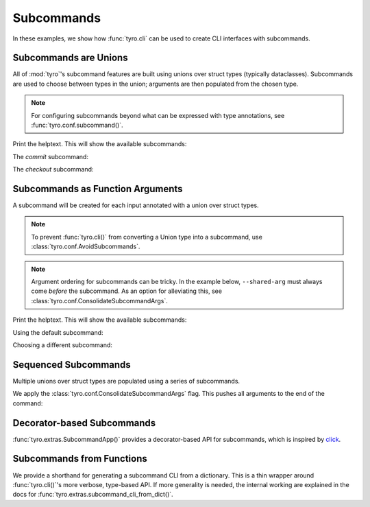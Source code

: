 .. Comment: this file is automatically generated by `update_example_docs.py`.
   It should not be modified manually.

.. _example-category-subcommands:

Subcommands
===========

In these examples, we show how :func:`tyro.cli` can be used to create CLI
interfaces with subcommands.


.. _example-01_subcommands:

Subcommands are Unions
----------------------

All of :mod:`tyro`'s subcommand features are built using unions over struct
types (typically dataclasses). Subcommands are used to choose between types in
the union; arguments are then populated from the chosen type.

.. note::

    For configuring subcommands beyond what can be expressed with type annotations, see
    :func:`tyro.conf.subcommand()`.


.. code-block:: python
    :linenos:

    # 01_subcommands.py
    from __future__ import annotations

    import dataclasses

    import tyro

    @dataclasses.dataclass(frozen=True)
    class Checkout:
        """Checkout a branch."""

        branch: str

    @dataclasses.dataclass(frozen=True)
    class Commit:
        """Commit changes."""

        message: str

    if __name__ == "__main__":
        cmd = tyro.cli(Checkout | Commit)
        print(cmd)


Print the helptext. This will show the available subcommands:

.. raw:: html

    <pre class="highlight" style="padding: 1em; box-sizing: border-box; font-size: 0.85em; line-height: 1.2em;">
    <strong style="opacity: 0.7; padding-bottom: 0.5em; display: inline-block"><span style="user-select: none">$ </span>python ./01_subcommands.py --help</strong>
    <span style="font-weight: bold">usage</span>: 01_subcommands.py [-h] <span style="font-weight: bold">{checkout,commit}</span>
    
    <span style="font-weight: lighter">╭─</span><span style="font-weight: lighter"> options </span><span style="font-weight: lighter">──────────────────────────────────────────────</span><span style="font-weight: lighter">─╮</span>
    <span style="font-weight: lighter">│</span> -h, --help              <span style="font-weight: lighter">show this help message and exit</span> <span style="font-weight: lighter">│</span>
    <span style="font-weight: lighter">╰─────────────────────────────────────────────────────────╯</span>
    <span style="font-weight: lighter">╭─</span><span style="font-weight: lighter"> subcommands </span><span style="font-weight: lighter">──────────────────────────────────────────</span><span style="font-weight: lighter">─╮</span>
    <span style="font-weight: lighter">│</span> {checkout,commit}                                       <span style="font-weight: lighter">│</span>
    <span style="font-weight: lighter">│</span>     checkout            <span style="font-weight: lighter">Checkout a branch.</span>              <span style="font-weight: lighter">│</span>
    <span style="font-weight: lighter">│</span>     commit              <span style="font-weight: lighter">Commit changes.</span>                 <span style="font-weight: lighter">│</span>
    <span style="font-weight: lighter">╰─────────────────────────────────────────────────────────╯</span>
    </pre>

The `commit` subcommand:

.. raw:: html

    <pre class="highlight" style="padding: 1em; box-sizing: border-box; font-size: 0.85em; line-height: 1.2em;">
    <strong style="opacity: 0.7; padding-bottom: 0.5em; display: inline-block"><span style="user-select: none">$ </span>python ./01_subcommands.py commit --help</strong>
    <span style="font-weight: bold">usage</span>: 01_subcommands.py commit [-h] --message <span style="font-weight: bold">STR</span>
    
    Commit changes.
    
    <span style="font-weight: lighter">╭─</span><span style="font-weight: lighter"> options </span><span style="font-weight: lighter">───────────────────────────────────────────</span><span style="font-weight: lighter">─╮</span>
    <span style="font-weight: lighter">│</span> -h, --help           <span style="font-weight: lighter">show this help message and exit</span> <span style="font-weight: lighter">│</span>
    <span style="font-weight: lighter">│</span> --message <span style="font-weight: bold">STR</span>        <span style="font-weight: bold; color: #e60000">(required)</span>                      <span style="font-weight: lighter">│</span>
    <span style="font-weight: lighter">╰──────────────────────────────────────────────────────╯</span>
    </pre>



.. raw:: html

    <pre class="highlight" style="padding: 1em; box-sizing: border-box; font-size: 0.85em; line-height: 1.2em;">
    <strong style="opacity: 0.7; padding-bottom: 0.5em; display: inline-block"><span style="user-select: none">$ </span>python ./01_subcommands.py commit --message hello</strong>
    Commit(message='hello')
    </pre>

The `checkout` subcommand:

.. raw:: html

    <pre class="highlight" style="padding: 1em; box-sizing: border-box; font-size: 0.85em; line-height: 1.2em;">
    <strong style="opacity: 0.7; padding-bottom: 0.5em; display: inline-block"><span style="user-select: none">$ </span>python ./01_subcommands.py checkout --help</strong>
    <span style="font-weight: bold">usage</span>: 01_subcommands.py checkout [-h] --branch <span style="font-weight: bold">STR</span>
    
    Checkout a branch.
    
    <span style="font-weight: lighter">╭─</span><span style="font-weight: lighter"> options </span><span style="font-weight: lighter">──────────────────────────────────────────</span><span style="font-weight: lighter">─╮</span>
    <span style="font-weight: lighter">│</span> -h, --help          <span style="font-weight: lighter">show this help message and exit</span> <span style="font-weight: lighter">│</span>
    <span style="font-weight: lighter">│</span> --branch <span style="font-weight: bold">STR</span>        <span style="font-weight: bold; color: #e60000">(required)</span>                      <span style="font-weight: lighter">│</span>
    <span style="font-weight: lighter">╰─────────────────────────────────────────────────────╯</span>
    </pre>



.. raw:: html

    <pre class="highlight" style="padding: 1em; box-sizing: border-box; font-size: 0.85em; line-height: 1.2em;">
    <strong style="opacity: 0.7; padding-bottom: 0.5em; display: inline-block"><span style="user-select: none">$ </span>python ./01_subcommands.py checkout --branch main</strong>
    Checkout(branch='main')
    </pre>
.. _example-02_subcommands_in_func:

Subcommands as Function Arguments
---------------------------------

A subcommand will be created for each input annotated with a union over
struct types.

.. note::

    To prevent :func:`tyro.cli()` from converting a Union type into a subcommand,
    use :class:`tyro.conf.AvoidSubcommands`.

.. note::

    Argument ordering for subcommands can be tricky. In the example below,
    ``--shared-arg`` must always come *before* the subcommand. As an option for
    alleviating this, see :class:`tyro.conf.ConsolidateSubcommandArgs`.


.. code-block:: python
    :linenos:

    # 02_subcommands_in_func.py
    from __future__ import annotations

    import dataclasses

    import tyro

    @dataclasses.dataclass(frozen=True)
    class Checkout:
        """Checkout a branch."""

        branch: str

    @dataclasses.dataclass(frozen=True)
    class Commit:
        """Commit changes."""

        message: str

    def main(
        shared_arg: int,
        cmd: Checkout | Commit = Checkout(branch="default"),
    ):
        print(f"{shared_arg=}")
        print(cmd)

    if __name__ == "__main__":
        tyro.cli(main)


Print the helptext. This will show the available subcommands:

.. raw:: html

    <pre class="highlight" style="padding: 1em; box-sizing: border-box; font-size: 0.85em; line-height: 1.2em;">
    <strong style="opacity: 0.7; padding-bottom: 0.5em; display: inline-block"><span style="user-select: none">$ </span>python ./02_subcommands_in_func.py --help</strong>
    <span style="font-weight: bold">usage</span>: 02_subcommands_in_func.py [-h] --shared-arg <span style="font-weight: bold">INT</span>
                                     <span style="font-weight: bold">[{cmd:checkout,cmd:commit}]</span>
    
    <span style="font-weight: lighter">╭─</span><span style="font-weight: lighter"> options </span><span style="font-weight: lighter">──────────────────────────────────────────────</span><span style="font-weight: lighter">─╮</span>
    <span style="font-weight: lighter">│</span> -h, --help              <span style="font-weight: lighter">show this help message and exit</span> <span style="font-weight: lighter">│</span>
    <span style="font-weight: lighter">│</span> --shared-arg <span style="font-weight: bold">INT</span>        <span style="font-weight: bold; color: #e60000">(required)</span>                      <span style="font-weight: lighter">│</span>
    <span style="font-weight: lighter">╰─────────────────────────────────────────────────────────╯</span>
    <span style="font-weight: lighter">╭─</span><span style="font-weight: lighter"> optional subcommands </span><span style="font-weight: lighter">─────────────────────────────────</span><span style="font-weight: lighter">─╮</span>
    <span style="font-weight: lighter">│</span> <span style="font-weight: bold">(default: cmd:checkout)                                </span> <span style="font-weight: lighter">│</span>
    <span style="font-weight: lighter">│</span> <span style="font-weight: lighter">──────────────────────────────────────────             </span> <span style="font-weight: lighter">│</span>
    <span style="font-weight: lighter">│</span> [{cmd:checkout,cmd:commit}]                             <span style="font-weight: lighter">│</span>
    <span style="font-weight: lighter">│</span>     cmd:checkout        <span style="font-weight: lighter">Checkout a branch.</span>              <span style="font-weight: lighter">│</span>
    <span style="font-weight: lighter">│</span>     cmd:commit          <span style="font-weight: lighter">Commit changes.</span>                 <span style="font-weight: lighter">│</span>
    <span style="font-weight: lighter">╰─────────────────────────────────────────────────────────╯</span>
    </pre>

Using the default subcommand:

.. raw:: html

    <pre class="highlight" style="padding: 1em; box-sizing: border-box; font-size: 0.85em; line-height: 1.2em;">
    <strong style="opacity: 0.7; padding-bottom: 0.5em; display: inline-block"><span style="user-select: none">$ </span>python ./02_subcommands_in_func.py --shared-arg 100</strong>
    shared_arg=100
    Checkout(branch='default')
    </pre>

Choosing a different subcommand:

.. raw:: html

    <pre class="highlight" style="padding: 1em; box-sizing: border-box; font-size: 0.85em; line-height: 1.2em;">
    <strong style="opacity: 0.7; padding-bottom: 0.5em; display: inline-block"><span style="user-select: none">$ </span>python ./02_subcommands_in_func.py --shared-arg 100 cmd:commit --cmd.message 'Hello!'</strong>
    shared_arg=100
    Commit(message='Hello!')
    </pre>
.. _example-03_multiple_subcommands:

Sequenced Subcommands
---------------------

Multiple unions over struct types are populated using a series of subcommands.


.. code-block:: python
    :linenos:

    # 03_multiple_subcommands.py
    from __future__ import annotations

    import dataclasses
    from typing import Literal

    import tyro

    # Possible dataset configurations.

    @dataclasses.dataclass
    class Mnist:
        binary: bool = False
        """Set to load binary version of MNIST dataset."""

    @dataclasses.dataclass
    class ImageNet:
        subset: Literal[50, 100, 1000]
        """Choose between ImageNet-50, ImageNet-100, ImageNet-1000, etc."""

    # Possible optimizer configurations.

    @dataclasses.dataclass
    class Adam:
        learning_rate: float = 1e-3
        betas: tuple[float, float] = (0.9, 0.999)

    @dataclasses.dataclass
    class Sgd:
        learning_rate: float = 3e-4

    # Train script.

    def train(
        dataset: Mnist | ImageNet = Mnist(),
        optimizer: Adam | Sgd = Adam(),
    ) -> None:
        """Example training script.

        Args:
            dataset: Dataset to train on.
            optimizer: Optimizer to train with.

        Returns:
            None:
        """
        print(dataset)
        print(optimizer)

    if __name__ == "__main__":
        tyro.cli(train, config=(tyro.conf.ConsolidateSubcommandArgs,))


We apply the :class:`tyro.conf.ConsolidateSubcommandArgs` flag. This
pushes all arguments to the end of the command:

.. raw:: html

    <pre class="highlight" style="padding: 1em; box-sizing: border-box; font-size: 0.85em; line-height: 1.2em;">
    <strong style="opacity: 0.7; padding-bottom: 0.5em; display: inline-block"><span style="user-select: none">$ </span>python ./03_multiple_subcommands.py --help</strong>
    <span style="font-weight: bold">usage</span>: 03_multiple_subcommands.py [-h] <span style="font-weight: bold">{dataset:mnist,dataset:image-net}</span>
    
    Example training script.
    
    <span style="font-weight: lighter">╭─</span><span style="font-weight: lighter"> options </span><span style="font-weight: lighter">────────────────────────────────────────</span><span style="font-weight: lighter">─╮</span>
    <span style="font-weight: lighter">│</span> -h, --help        <span style="font-weight: lighter">show this help message and exit</span> <span style="font-weight: lighter">│</span>
    <span style="font-weight: lighter">╰───────────────────────────────────────────────────╯</span>
    <span style="font-weight: lighter">╭─</span><span style="font-weight: lighter"> subcommands </span><span style="font-weight: lighter">────────────────────────────────────</span><span style="font-weight: lighter">─╮</span>
    <span style="font-weight: lighter">│</span> <span style="font-weight: bold">Dataset to train on.                             </span> <span style="font-weight: lighter">│</span>
    <span style="font-weight: lighter">│</span> <span style="font-weight: lighter">─────────────────────────────────                </span> <span style="font-weight: lighter">│</span>
    <span style="font-weight: lighter">│</span> {dataset:mnist,dataset:image-net}                 <span style="font-weight: lighter">│</span>
    <span style="font-weight: lighter">│</span>     dataset:mnist                                 <span style="font-weight: lighter">│</span>
    <span style="font-weight: lighter">│</span>     dataset:image-net                             <span style="font-weight: lighter">│</span>
    <span style="font-weight: lighter">╰───────────────────────────────────────────────────╯</span>
    </pre>



.. raw:: html

    <pre class="highlight" style="padding: 1em; box-sizing: border-box; font-size: 0.85em; line-height: 1.2em;">
    <strong style="opacity: 0.7; padding-bottom: 0.5em; display: inline-block"><span style="user-select: none">$ </span>python ./03_multiple_subcommands.py dataset:mnist --help</strong>
    <span style="font-weight: bold">usage</span>: 03_multiple_subcommands.py dataset:mnist [-h]
                                                    <span style="font-weight: bold">{optimizer:adam,optimizer:sgd}</span>
    
    <span style="font-weight: lighter">╭─</span><span style="font-weight: lighter"> options </span><span style="font-weight: lighter">────────────────────────────────────────</span><span style="font-weight: lighter">─╮</span>
    <span style="font-weight: lighter">│</span> -h, --help        <span style="font-weight: lighter">show this help message and exit</span> <span style="font-weight: lighter">│</span>
    <span style="font-weight: lighter">╰───────────────────────────────────────────────────╯</span>
    <span style="font-weight: lighter">╭─</span><span style="font-weight: lighter"> subcommands </span><span style="font-weight: lighter">────────────────────────────────────</span><span style="font-weight: lighter">─╮</span>
    <span style="font-weight: lighter">│</span> <span style="font-weight: bold">Optimizer to train with.                         </span> <span style="font-weight: lighter">│</span>
    <span style="font-weight: lighter">│</span> <span style="font-weight: lighter">──────────────────────────────                   </span> <span style="font-weight: lighter">│</span>
    <span style="font-weight: lighter">│</span> {optimizer:adam,optimizer:sgd}                    <span style="font-weight: lighter">│</span>
    <span style="font-weight: lighter">│</span>     optimizer:adam                                <span style="font-weight: lighter">│</span>
    <span style="font-weight: lighter">│</span>     optimizer:sgd                                 <span style="font-weight: lighter">│</span>
    <span style="font-weight: lighter">╰───────────────────────────────────────────────────╯</span>
    </pre>



.. raw:: html

    <pre class="highlight" style="padding: 1em; box-sizing: border-box; font-size: 0.85em; line-height: 1.2em;">
    <strong style="opacity: 0.7; padding-bottom: 0.5em; display: inline-block"><span style="user-select: none">$ </span>python ./03_multiple_subcommands.py dataset:mnist optimizer:adam --help</strong>
    <span style="font-weight: bold">usage</span>: 03_multiple_subcommands.py dataset:mnist optimizer:adam
           [-h] [--optimizer.learning-rate <span style="font-weight: bold">FLOAT</span>] [--optimizer.betas <span style="font-weight: bold">FLOAT FLOAT</span>]
           [--dataset.binary | --dataset.no-binary]
    
    <span style="font-weight: lighter">╭─</span><span style="font-weight: lighter"> options </span><span style="font-weight: lighter">────────────────────────────────────────────────────────</span><span style="font-weight: lighter">─╮</span>
    <span style="font-weight: lighter">│</span> -h, --help                                                        <span style="font-weight: lighter">│</span>
    <span style="font-weight: lighter">│</span>     <span style="font-weight: lighter">show this help message and exit</span>                               <span style="font-weight: lighter">│</span>
    <span style="font-weight: lighter">╰───────────────────────────────────────────────────────────────────╯</span>
    <span style="font-weight: lighter">╭─</span><span style="font-weight: lighter"> optimizer options </span><span style="font-weight: lighter">──────────────────────────────────────────────</span><span style="font-weight: lighter">─╮</span>
    <span style="font-weight: lighter">│</span> --optimizer.learning-rate <span style="font-weight: bold">FLOAT</span>                                   <span style="font-weight: lighter">│</span>
    <span style="font-weight: lighter">│</span>     <span style="color: #008080">(default: 0.001)</span>                                              <span style="font-weight: lighter">│</span>
    <span style="font-weight: lighter">│</span> --optimizer.betas <span style="font-weight: bold">FLOAT FLOAT</span>                                     <span style="font-weight: lighter">│</span>
    <span style="font-weight: lighter">│</span>     <span style="color: #008080">(default: 0.9 0.999)</span>                                          <span style="font-weight: lighter">│</span>
    <span style="font-weight: lighter">╰───────────────────────────────────────────────────────────────────╯</span>
    <span style="font-weight: lighter">╭─</span><span style="font-weight: lighter"> dataset options </span><span style="font-weight: lighter">────────────────────────────────────────────────</span><span style="font-weight: lighter">─╮</span>
    <span style="font-weight: lighter">│</span> --dataset.binary, --dataset.no-binary                             <span style="font-weight: lighter">│</span>
    <span style="font-weight: lighter">│</span>     <span style="font-weight: lighter">Set to load binary version of MNIST dataset.</span> <span style="color: #008080">(default: False)</span> <span style="font-weight: lighter">│</span>
    <span style="font-weight: lighter">╰───────────────────────────────────────────────────────────────────╯</span>
    </pre>



.. raw:: html

    <pre class="highlight" style="padding: 1em; box-sizing: border-box; font-size: 0.85em; line-height: 1.2em;">
    <strong style="opacity: 0.7; padding-bottom: 0.5em; display: inline-block"><span style="user-select: none">$ </span>python ./03_multiple_subcommands.py dataset:mnist optimizer:adam --optimizer.learning-rate 3e-4 --dataset.binary</strong>
    Mnist(binary=True)
    Adam(learning_rate=0.0003, betas=(0.9, 0.999))
    </pre>
.. _example-04_decorator_subcommands:

Decorator-based Subcommands
---------------------------

:func:`tyro.extras.SubcommandApp()` provides a decorator-based API for
subcommands, which is inspired by `click <https://click.palletsprojects.com/>`_.


.. code-block:: python
    :linenos:

    # 04_decorator_subcommands.py
    from tyro.extras import SubcommandApp

    app = SubcommandApp()

    @app.command
    def greet(name: str, loud: bool = False) -> None:
        """Greet someone."""
        greeting = f"Hello, {name}!"
        if loud:
            greeting = greeting.upper()
        print(greeting)

    @app.command(name="addition")
    def add(a: int, b: int) -> None:
        """Add two numbers."""
        print(f"{a} + {b} = {a + b}")

    if __name__ == "__main__":
        app.cli()




.. raw:: html

    <pre class="highlight" style="padding: 1em; box-sizing: border-box; font-size: 0.85em; line-height: 1.2em;">
    <strong style="opacity: 0.7; padding-bottom: 0.5em; display: inline-block"><span style="user-select: none">$ </span>python 04_decorator_subcommands.py --help</strong>
    <span style="font-weight: bold">usage</span>: 04_decorator_subcommands.py [-h] <span style="font-weight: bold">{greet,addition}</span>
    
    <span style="font-weight: lighter">╭─</span><span style="font-weight: lighter"> options </span><span style="font-weight: lighter">──────────────────────────────────────────────</span><span style="font-weight: lighter">─╮</span>
    <span style="font-weight: lighter">│</span> -h, --help              <span style="font-weight: lighter">show this help message and exit</span> <span style="font-weight: lighter">│</span>
    <span style="font-weight: lighter">╰─────────────────────────────────────────────────────────╯</span>
    <span style="font-weight: lighter">╭─</span><span style="font-weight: lighter"> subcommands </span><span style="font-weight: lighter">──────────────────────────────────────────</span><span style="font-weight: lighter">─╮</span>
    <span style="font-weight: lighter">│</span> {greet,addition}                                        <span style="font-weight: lighter">│</span>
    <span style="font-weight: lighter">│</span>     greet               <span style="font-weight: lighter">Greet someone.</span>                  <span style="font-weight: lighter">│</span>
    <span style="font-weight: lighter">│</span>     addition            <span style="font-weight: lighter">Add two numbers.</span>                <span style="font-weight: lighter">│</span>
    <span style="font-weight: lighter">╰─────────────────────────────────────────────────────────╯</span>
    </pre>



.. raw:: html

    <pre class="highlight" style="padding: 1em; box-sizing: border-box; font-size: 0.85em; line-height: 1.2em;">
    <strong style="opacity: 0.7; padding-bottom: 0.5em; display: inline-block"><span style="user-select: none">$ </span>python 04_decorator_subcommands.py greet --help</strong>
    <span style="font-weight: bold">usage</span>: 04_decorator_subcommands.py greet [-h] --name <span style="font-weight: bold">STR</span> [--loud | --no-loud]
    
    Greet someone.
    
    <span style="font-weight: lighter">╭─</span><span style="font-weight: lighter"> options </span><span style="font-weight: lighter">──────────────────────────────────────────────</span><span style="font-weight: lighter">─╮</span>
    <span style="font-weight: lighter">│</span> -h, --help              <span style="font-weight: lighter">show this help message and exit</span> <span style="font-weight: lighter">│</span>
    <span style="font-weight: lighter">│</span> --name <span style="font-weight: bold">STR</span>              <span style="font-weight: bold; color: #e60000">(required)</span>                      <span style="font-weight: lighter">│</span>
    <span style="font-weight: lighter">│</span> --loud, --no-loud       <span style="color: #008080">(default: False)</span>                <span style="font-weight: lighter">│</span>
    <span style="font-weight: lighter">╰─────────────────────────────────────────────────────────╯</span>
    </pre>



.. raw:: html

    <pre class="highlight" style="padding: 1em; box-sizing: border-box; font-size: 0.85em; line-height: 1.2em;">
    <strong style="opacity: 0.7; padding-bottom: 0.5em; display: inline-block"><span style="user-select: none">$ </span>python 04_decorator_subcommands.py greet --name Alice</strong>
    Hello, Alice!
    </pre>



.. raw:: html

    <pre class="highlight" style="padding: 1em; box-sizing: border-box; font-size: 0.85em; line-height: 1.2em;">
    <strong style="opacity: 0.7; padding-bottom: 0.5em; display: inline-block"><span style="user-select: none">$ </span>python 04_decorator_subcommands.py greet --name Bob --loud</strong>
    HELLO, BOB!
    </pre>



.. raw:: html

    <pre class="highlight" style="padding: 1em; box-sizing: border-box; font-size: 0.85em; line-height: 1.2em;">
    <strong style="opacity: 0.7; padding-bottom: 0.5em; display: inline-block"><span style="user-select: none">$ </span>python 04_decorator_subcommands.py addition --help</strong>
    <span style="font-weight: bold">usage</span>: 04_decorator_subcommands.py addition [-h] --a <span style="font-weight: bold">INT</span> --b <span style="font-weight: bold">INT</span>
    
    Add two numbers.
    
    <span style="font-weight: lighter">╭─</span><span style="font-weight: lighter"> options </span><span style="font-weight: lighter">────────────────────────────────────────</span><span style="font-weight: lighter">─╮</span>
    <span style="font-weight: lighter">│</span> -h, --help        <span style="font-weight: lighter">show this help message and exit</span> <span style="font-weight: lighter">│</span>
    <span style="font-weight: lighter">│</span> --a <span style="font-weight: bold">INT</span>           <span style="font-weight: bold; color: #e60000">(required)</span>                      <span style="font-weight: lighter">│</span>
    <span style="font-weight: lighter">│</span> --b <span style="font-weight: bold">INT</span>           <span style="font-weight: bold; color: #e60000">(required)</span>                      <span style="font-weight: lighter">│</span>
    <span style="font-weight: lighter">╰───────────────────────────────────────────────────╯</span>
    </pre>



.. raw:: html

    <pre class="highlight" style="padding: 1em; box-sizing: border-box; font-size: 0.85em; line-height: 1.2em;">
    <strong style="opacity: 0.7; padding-bottom: 0.5em; display: inline-block"><span style="user-select: none">$ </span>python 04_decorator_subcommands.py addition --a 5 --b 3</strong>
    5 + 3 = 8
    </pre>
.. _example-05_subcommands_func:

Subcommands from Functions
--------------------------

We provide a shorthand for generating a subcommand CLI from a dictionary. This
is a thin wrapper around :func:`tyro.cli()`'s more verbose, type-based API. If
more generality is needed, the internal working are explained in the docs for
:func:`tyro.extras.subcommand_cli_from_dict()`.


.. code-block:: python
    :linenos:

    # 05_subcommands_func.py
    import tyro

    def checkout(branch: str) -> None:
        """Check out a branch."""
        print(f"{branch=}")

    def commit(message: str, all: bool = False) -> None:
        """Make a commit."""
        print(f"{message=} {all=}")

    if __name__ == "__main__":
        tyro.extras.subcommand_cli_from_dict(
            {
                "checkout": checkout,
                "commit": commit,
            }
        )




.. raw:: html

    <pre class="highlight" style="padding: 1em; box-sizing: border-box; font-size: 0.85em; line-height: 1.2em;">
    <strong style="opacity: 0.7; padding-bottom: 0.5em; display: inline-block"><span style="user-select: none">$ </span>python ./05_subcommands_func.py --help</strong>
    <span style="font-weight: bold">usage</span>: 05_subcommands_func.py [-h] <span style="font-weight: bold">{checkout,commit}</span>
    
    <span style="font-weight: lighter">╭─</span><span style="font-weight: lighter"> options </span><span style="font-weight: lighter">──────────────────────────────────────────────</span><span style="font-weight: lighter">─╮</span>
    <span style="font-weight: lighter">│</span> -h, --help              <span style="font-weight: lighter">show this help message and exit</span> <span style="font-weight: lighter">│</span>
    <span style="font-weight: lighter">╰─────────────────────────────────────────────────────────╯</span>
    <span style="font-weight: lighter">╭─</span><span style="font-weight: lighter"> subcommands </span><span style="font-weight: lighter">──────────────────────────────────────────</span><span style="font-weight: lighter">─╮</span>
    <span style="font-weight: lighter">│</span> {checkout,commit}                                       <span style="font-weight: lighter">│</span>
    <span style="font-weight: lighter">│</span>     checkout            <span style="font-weight: lighter">Check out a branch.</span>             <span style="font-weight: lighter">│</span>
    <span style="font-weight: lighter">│</span>     commit              <span style="font-weight: lighter">Make a commit.</span>                  <span style="font-weight: lighter">│</span>
    <span style="font-weight: lighter">╰─────────────────────────────────────────────────────────╯</span>
    </pre>



.. raw:: html

    <pre class="highlight" style="padding: 1em; box-sizing: border-box; font-size: 0.85em; line-height: 1.2em;">
    <strong style="opacity: 0.7; padding-bottom: 0.5em; display: inline-block"><span style="user-select: none">$ </span>python ./05_subcommands_func.py commit --help</strong>
    <span style="font-weight: bold">usage</span>: 05_subcommands_func.py commit [-h] --message <span style="font-weight: bold">STR</span> [--all | --no-all]
    
    Make a commit.
    
    <span style="font-weight: lighter">╭─</span><span style="font-weight: lighter"> options </span><span style="font-weight: lighter">─────────────────────────────────────────────</span><span style="font-weight: lighter">─╮</span>
    <span style="font-weight: lighter">│</span> -h, --help             <span style="font-weight: lighter">show this help message and exit</span> <span style="font-weight: lighter">│</span>
    <span style="font-weight: lighter">│</span> --message <span style="font-weight: bold">STR</span>          <span style="font-weight: bold; color: #e60000">(required)</span>                      <span style="font-weight: lighter">│</span>
    <span style="font-weight: lighter">│</span> --all, --no-all        <span style="color: #008080">(default: False)</span>                <span style="font-weight: lighter">│</span>
    <span style="font-weight: lighter">╰────────────────────────────────────────────────────────╯</span>
    </pre>



.. raw:: html

    <pre class="highlight" style="padding: 1em; box-sizing: border-box; font-size: 0.85em; line-height: 1.2em;">
    <strong style="opacity: 0.7; padding-bottom: 0.5em; display: inline-block"><span style="user-select: none">$ </span>python ./05_subcommands_func.py commit --message hello --all</strong>
    message='hello' all=True
    </pre>



.. raw:: html

    <pre class="highlight" style="padding: 1em; box-sizing: border-box; font-size: 0.85em; line-height: 1.2em;">
    <strong style="opacity: 0.7; padding-bottom: 0.5em; display: inline-block"><span style="user-select: none">$ </span>python ./05_subcommands_func.py checkout --help</strong>
    <span style="font-weight: bold">usage</span>: 05_subcommands_func.py checkout [-h] --branch <span style="font-weight: bold">STR</span>
    
    Check out a branch.
    
    <span style="font-weight: lighter">╭─</span><span style="font-weight: lighter"> options </span><span style="font-weight: lighter">──────────────────────────────────────────</span><span style="font-weight: lighter">─╮</span>
    <span style="font-weight: lighter">│</span> -h, --help          <span style="font-weight: lighter">show this help message and exit</span> <span style="font-weight: lighter">│</span>
    <span style="font-weight: lighter">│</span> --branch <span style="font-weight: bold">STR</span>        <span style="font-weight: bold; color: #e60000">(required)</span>                      <span style="font-weight: lighter">│</span>
    <span style="font-weight: lighter">╰─────────────────────────────────────────────────────╯</span>
    </pre>



.. raw:: html

    <pre class="highlight" style="padding: 1em; box-sizing: border-box; font-size: 0.85em; line-height: 1.2em;">
    <strong style="opacity: 0.7; padding-bottom: 0.5em; display: inline-block"><span style="user-select: none">$ </span>python ./05_subcommands_func.py checkout --branch main</strong>
    branch='main'
    </pre>